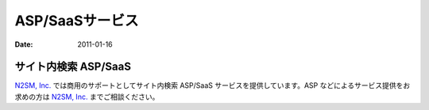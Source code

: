 ================
ASP/SaaSサービス
================

:Date:   2011-01-16

サイト内検索 ASP/SaaS
=====================

`N2SM, Inc. <http://www.n2sm.net/n2search.html>`__
では商用のサポートとしてサイト内検索 ASP/SaaS
サービスを提供しています。ASP などによるサービス提供をお求めの方は
`N2SM, Inc. <http://www.n2sm.net/services/asp-service.html>`__
までご相談ください。

